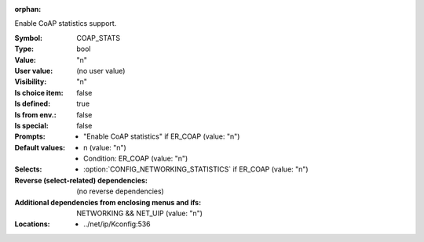:orphan:

.. title:: COAP_STATS

.. option:: CONFIG_COAP_STATS:
.. _CONFIG_COAP_STATS:

Enable CoAP statistics support.



:Symbol:           COAP_STATS
:Type:             bool
:Value:            "n"
:User value:       (no user value)
:Visibility:       "n"
:Is choice item:   false
:Is defined:       true
:Is from env.:     false
:Is special:       false
:Prompts:

 *  "Enable CoAP statistics" if ER_COAP (value: "n")
:Default values:

 *  n (value: "n")
 *   Condition: ER_COAP (value: "n")
:Selects:

 *  :option:`CONFIG_NETWORKING_STATISTICS` if ER_COAP (value: "n")
:Reverse (select-related) dependencies:
 (no reverse dependencies)
:Additional dependencies from enclosing menus and ifs:
 NETWORKING && NET_UIP (value: "n")
:Locations:
 * ../net/ip/Kconfig:536